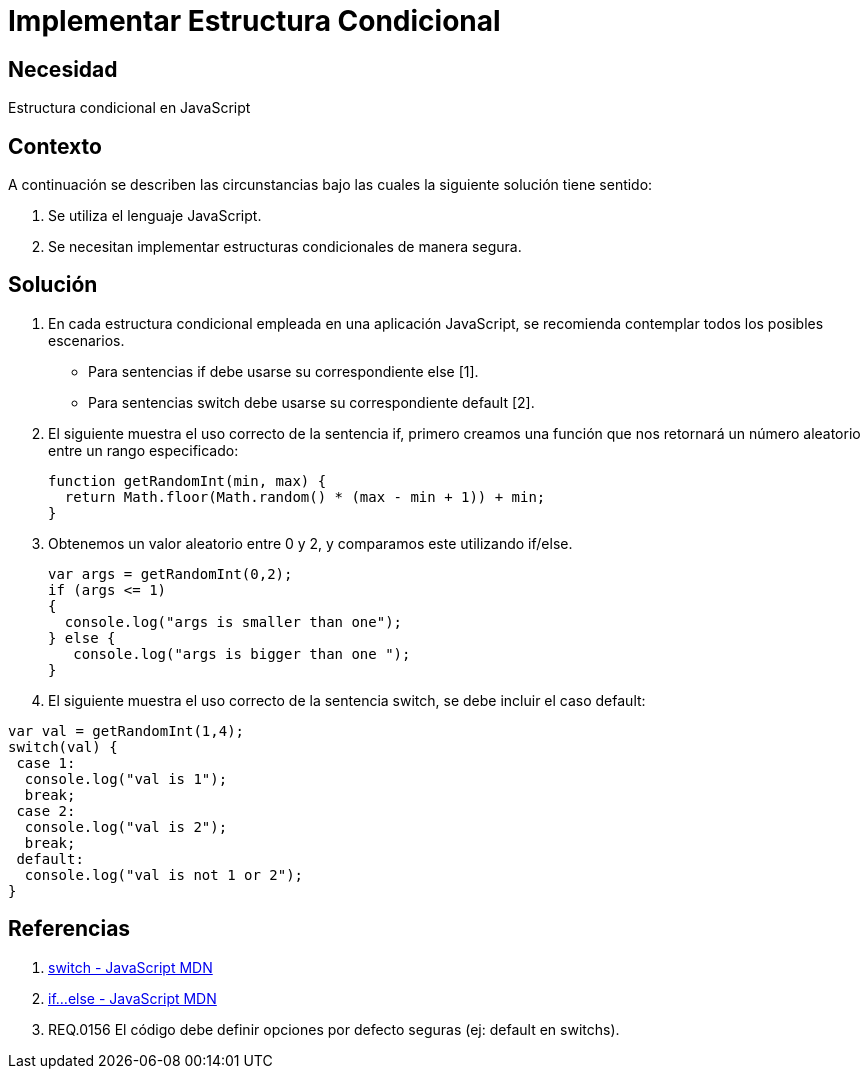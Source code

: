:slug: kb/lenguajes/javascript/implementar-estructura-condicional
:eth: no
:category: javascript
:kb: yes

= Implementar Estructura Condicional

== Necesidad

Estructura condicional en JavaScript

== Contexto

A continuación se describen las circunstancias bajo las cuales la siguiente 
solución tiene sentido:

. Se utiliza el lenguaje JavaScript.
. Se necesitan implementar estructuras condicionales de manera segura.

== Solución

. En cada estructura condicional empleada en una aplicación JavaScript, se 
recomienda contemplar todos los posibles escenarios.
* Para sentencias if debe usarse su correspondiente else [1].
* Para sentencias switch debe usarse su correspondiente default [2].

. El siguiente muestra el uso correcto de la sentencia if, primero creamos una 
función que nos retornará un número aleatorio entre un rango especificado:
+
[source, js, linenums]
----
function getRandomInt(min, max) {
  return Math.floor(Math.random() * (max - min + 1)) + min;
}
----

. Obtenemos un valor aleatorio entre 0 y 2, y comparamos este utilizando 
if/else.
+
[source, js, linenums]
----
var args = getRandomInt(0,2);
if (args <= 1)
{
  console.log("args is smaller than one");
} else {
   console.log("args is bigger than one ");
}
----

. El siguiente muestra el uso correcto de la sentencia switch, se debe incluir 
el caso default:
[source, js, linenums]
----
var val = getRandomInt(1,4);
switch(val) {
 case 1:
  console.log("val is 1");
  break;
 case 2:
  console.log("val is 2");
  break;
 default:
  console.log("val is not 1 or 2");
}
----

== Referencias

. https://developer.mozilla.org/es/docs/Web/JavaScript/Referencia/Sentencias/switch[switch - JavaScript MDN]
. https://developer.mozilla.org/es/docs/Web/JavaScript/Referencia/Sentencias/if...else[if...else - JavaScript MDN]
. REQ.0156 El código debe definir opciones por defecto seguras (ej: default en switchs).
